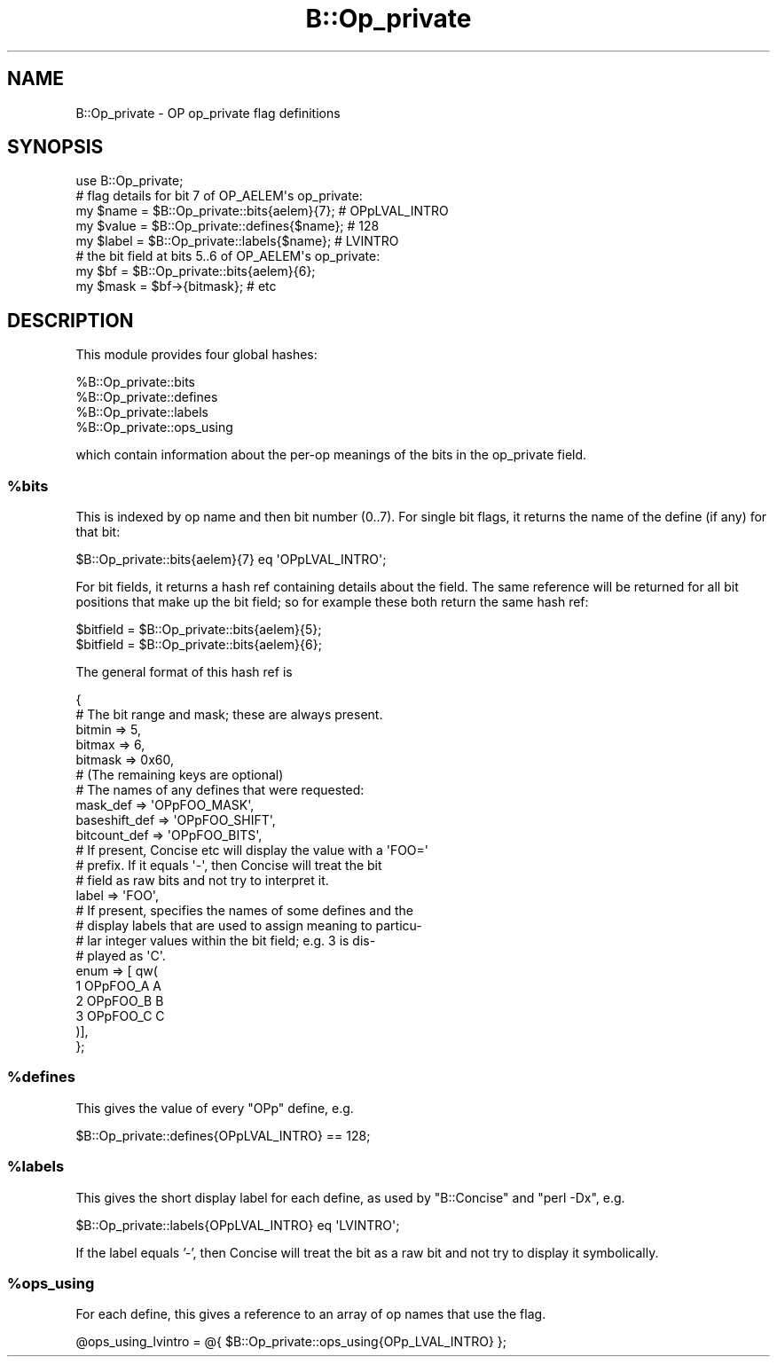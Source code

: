 .\" Automatically generated by Pod::Man 4.14 (Pod::Simple 3.40)
.\"
.\" Standard preamble:
.\" ========================================================================
.de Sp \" Vertical space (when we can't use .PP)
.if t .sp .5v
.if n .sp
..
.de Vb \" Begin verbatim text
.ft CW
.nf
.ne \\$1
..
.de Ve \" End verbatim text
.ft R
.fi
..
.\" Set up some character translations and predefined strings.  \*(-- will
.\" give an unbreakable dash, \*(PI will give pi, \*(L" will give a left
.\" double quote, and \*(R" will give a right double quote.  \*(C+ will
.\" give a nicer C++.  Capital omega is used to do unbreakable dashes and
.\" therefore won't be available.  \*(C` and \*(C' expand to `' in nroff,
.\" nothing in troff, for use with C<>.
.tr \(*W-
.ds C+ C\v'-.1v'\h'-1p'\s-2+\h'-1p'+\s0\v'.1v'\h'-1p'
.ie n \{\
.    ds -- \(*W-
.    ds PI pi
.    if (\n(.H=4u)&(1m=24u) .ds -- \(*W\h'-12u'\(*W\h'-12u'-\" diablo 10 pitch
.    if (\n(.H=4u)&(1m=20u) .ds -- \(*W\h'-12u'\(*W\h'-8u'-\"  diablo 12 pitch
.    ds L" ""
.    ds R" ""
.    ds C` ""
.    ds C' ""
'br\}
.el\{\
.    ds -- \|\(em\|
.    ds PI \(*p
.    ds L" ``
.    ds R" ''
.    ds C`
.    ds C'
'br\}
.\"
.\" Escape single quotes in literal strings from groff's Unicode transform.
.ie \n(.g .ds Aq \(aq
.el       .ds Aq '
.\"
.\" If the F register is >0, we'll generate index entries on stderr for
.\" titles (.TH), headers (.SH), subsections (.SS), items (.Ip), and index
.\" entries marked with X<> in POD.  Of course, you'll have to process the
.\" output yourself in some meaningful fashion.
.\"
.\" Avoid warning from groff about undefined register 'F'.
.de IX
..
.nr rF 0
.if \n(.g .if rF .nr rF 1
.if (\n(rF:(\n(.g==0)) \{\
.    if \nF \{\
.        de IX
.        tm Index:\\$1\t\\n%\t"\\$2"
..
.        if !\nF==2 \{\
.            nr % 0
.            nr F 2
.        \}
.    \}
.\}
.rr rF
.\"
.\" Accent mark definitions (@(#)ms.acc 1.5 88/02/08 SMI; from UCB 4.2).
.\" Fear.  Run.  Save yourself.  No user-serviceable parts.
.    \" fudge factors for nroff and troff
.if n \{\
.    ds #H 0
.    ds #V .8m
.    ds #F .3m
.    ds #[ \f1
.    ds #] \fP
.\}
.if t \{\
.    ds #H ((1u-(\\\\n(.fu%2u))*.13m)
.    ds #V .6m
.    ds #F 0
.    ds #[ \&
.    ds #] \&
.\}
.    \" simple accents for nroff and troff
.if n \{\
.    ds ' \&
.    ds ` \&
.    ds ^ \&
.    ds , \&
.    ds ~ ~
.    ds /
.\}
.if t \{\
.    ds ' \\k:\h'-(\\n(.wu*8/10-\*(#H)'\'\h"|\\n:u"
.    ds ` \\k:\h'-(\\n(.wu*8/10-\*(#H)'\`\h'|\\n:u'
.    ds ^ \\k:\h'-(\\n(.wu*10/11-\*(#H)'^\h'|\\n:u'
.    ds , \\k:\h'-(\\n(.wu*8/10)',\h'|\\n:u'
.    ds ~ \\k:\h'-(\\n(.wu-\*(#H-.1m)'~\h'|\\n:u'
.    ds / \\k:\h'-(\\n(.wu*8/10-\*(#H)'\z\(sl\h'|\\n:u'
.\}
.    \" troff and (daisy-wheel) nroff accents
.ds : \\k:\h'-(\\n(.wu*8/10-\*(#H+.1m+\*(#F)'\v'-\*(#V'\z.\h'.2m+\*(#F'.\h'|\\n:u'\v'\*(#V'
.ds 8 \h'\*(#H'\(*b\h'-\*(#H'
.ds o \\k:\h'-(\\n(.wu+\w'\(de'u-\*(#H)/2u'\v'-.3n'\*(#[\z\(de\v'.3n'\h'|\\n:u'\*(#]
.ds d- \h'\*(#H'\(pd\h'-\w'~'u'\v'-.25m'\f2\(hy\fP\v'.25m'\h'-\*(#H'
.ds D- D\\k:\h'-\w'D'u'\v'-.11m'\z\(hy\v'.11m'\h'|\\n:u'
.ds th \*(#[\v'.3m'\s+1I\s-1\v'-.3m'\h'-(\w'I'u*2/3)'\s-1o\s+1\*(#]
.ds Th \*(#[\s+2I\s-2\h'-\w'I'u*3/5'\v'-.3m'o\v'.3m'\*(#]
.ds ae a\h'-(\w'a'u*4/10)'e
.ds Ae A\h'-(\w'A'u*4/10)'E
.    \" corrections for vroff
.if v .ds ~ \\k:\h'-(\\n(.wu*9/10-\*(#H)'\s-2\u~\d\s+2\h'|\\n:u'
.if v .ds ^ \\k:\h'-(\\n(.wu*10/11-\*(#H)'\v'-.4m'^\v'.4m'\h'|\\n:u'
.    \" for low resolution devices (crt and lpr)
.if \n(.H>23 .if \n(.V>19 \
\{\
.    ds : e
.    ds 8 ss
.    ds o a
.    ds d- d\h'-1'\(ga
.    ds D- D\h'-1'\(hy
.    ds th \o'bp'
.    ds Th \o'LP'
.    ds ae ae
.    ds Ae AE
.\}
.rm #[ #] #H #V #F C
.\" ========================================================================
.\"
.IX Title "B::Op_private 3"
.TH B::Op_private 3 "2020-06-14" "perl v5.32.0" "Perl Programmers Reference Guide"
.\" For nroff, turn off justification.  Always turn off hyphenation; it makes
.\" way too many mistakes in technical documents.
.if n .ad l
.nh
.SH "NAME"
B::Op_private \- OP op_private flag definitions
.SH "SYNOPSIS"
.IX Header "SYNOPSIS"
.Vb 1
\&    use B::Op_private;
\&
\&    # flag details for bit 7 of OP_AELEM\*(Aqs op_private:
\&    my $name  = $B::Op_private::bits{aelem}{7}; # OPpLVAL_INTRO
\&    my $value = $B::Op_private::defines{$name}; # 128
\&    my $label = $B::Op_private::labels{$name};  # LVINTRO
\&
\&    # the bit field at bits 5..6 of OP_AELEM\*(Aqs op_private:
\&    my $bf  = $B::Op_private::bits{aelem}{6};
\&    my $mask = $bf\->{bitmask}; # etc
.Ve
.SH "DESCRIPTION"
.IX Header "DESCRIPTION"
This module provides four global hashes:
.PP
.Vb 4
\&    %B::Op_private::bits
\&    %B::Op_private::defines
\&    %B::Op_private::labels
\&    %B::Op_private::ops_using
.Ve
.PP
which contain information about the per-op meanings of the bits in the
op_private field.
.ie n .SS "%bits"
.el .SS "\f(CW%bits\fP"
.IX Subsection "%bits"
This is indexed by op name and then bit number (0..7). For single bit flags,
it returns the name of the define (if any) for that bit:
.PP
.Vb 1
\&   $B::Op_private::bits{aelem}{7} eq \*(AqOPpLVAL_INTRO\*(Aq;
.Ve
.PP
For bit fields, it returns a hash ref containing details about the field.
The same reference will be returned for all bit positions that make
up the bit field; so for example these both return the same hash ref:
.PP
.Vb 2
\&    $bitfield = $B::Op_private::bits{aelem}{5};
\&    $bitfield = $B::Op_private::bits{aelem}{6};
.Ve
.PP
The general format of this hash ref is
.PP
.Vb 5
\&    {
\&        # The bit range and mask; these are always present.
\&        bitmin        => 5,
\&        bitmax        => 6,
\&        bitmask       => 0x60,
\&
\&        # (The remaining keys are optional)
\&
\&        # The names of any defines that were requested:
\&        mask_def      => \*(AqOPpFOO_MASK\*(Aq,
\&        baseshift_def => \*(AqOPpFOO_SHIFT\*(Aq,
\&        bitcount_def  => \*(AqOPpFOO_BITS\*(Aq,
\&
\&        # If present, Concise etc will display the value with a \*(AqFOO=\*(Aq
\&        # prefix. If it equals \*(Aq\-\*(Aq, then Concise will treat the bit
\&        # field as raw bits and not try to interpret it.
\&        label         => \*(AqFOO\*(Aq,
\&
\&        # If present, specifies the names of some defines and the
\&        # display labels that are used to assign meaning to particu\-
\&        # lar integer values within the bit field; e.g. 3 is dis\-
\&        # played as \*(AqC\*(Aq.
\&        enum          => [ qw(
\&                             1   OPpFOO_A  A
\&                             2   OPpFOO_B  B
\&                             3   OPpFOO_C  C
\&                         )],
\&
\&    };
.Ve
.ie n .SS "%defines"
.el .SS "\f(CW%defines\fP"
.IX Subsection "%defines"
This gives the value of every \f(CW\*(C`OPp\*(C'\fR define, e.g.
.PP
.Vb 1
\&    $B::Op_private::defines{OPpLVAL_INTRO} == 128;
.Ve
.ie n .SS "%labels"
.el .SS "\f(CW%labels\fP"
.IX Subsection "%labels"
This gives the short display label for each define, as used by \f(CW\*(C`B::Concise\*(C'\fR
and \f(CW\*(C`perl \-Dx\*(C'\fR, e.g.
.PP
.Vb 1
\&    $B::Op_private::labels{OPpLVAL_INTRO} eq \*(AqLVINTRO\*(Aq;
.Ve
.PP
If the label equals '\-', then Concise will treat the bit as a raw bit and
not try to display it symbolically.
.ie n .SS "%ops_using"
.el .SS "\f(CW%ops_using\fP"
.IX Subsection "%ops_using"
For each define, this gives a reference to an array of op names that use
the flag.
.PP
.Vb 1
\&    @ops_using_lvintro = @{ $B::Op_private::ops_using{OPp_LVAL_INTRO} };
.Ve

